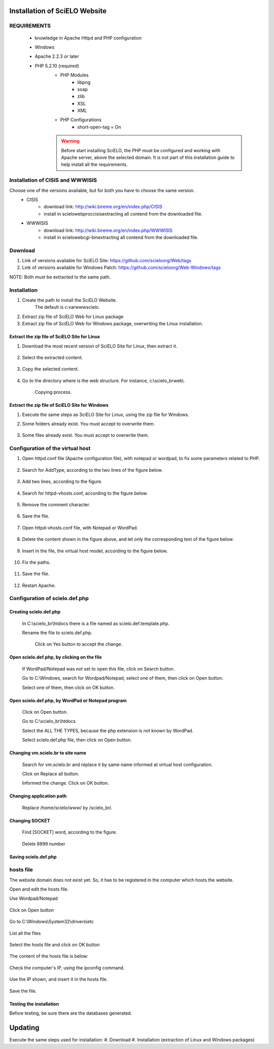 ==============================
Installation of SciELO Website
==============================

REQUIREMENTS
============

    - knowledge in Apache Httpd and PHP configuration
    - Windows
    - Apache 2.2.3 or later
    - PHP 5.2.10 (required)
        - PHP Modules
            - libpng
            - soap
            - zlib
            - XSL
            - XML
        - PHP Configurations
            - short-open-tag = On

        .. warning::
            
             Before start installing SciELO, the PHP must be configured and working with Apache server, above the selected domain. It is not part of this installation guide to help install all the requirements.

Installation of CISIS and WWWISIS
=================================

Choose one of the versions available, but for both you have to choose the same version.
    - CISIS
         - download link: http://wiki.bireme.org/en/index.php/CISIS
         - install in \scielo\web\proc\cisis\ extracting all contend from the downloaded file.
    - WWWISIS
         - download link: http://wiki.bireme.org/en/index.php/WWWISIS
         - install in \scielo\web\cgi-bin\ extracting all contend from the downloaded file.


Download
=========

#. Link of versions available for SciELO Site: https://github.com/scieloorg/Web/tags
#. Link of versions available for Windows Patch: https://github.com/scieloorg/Web-Windows/tags

NOTE: Both must be extracted to the same path.

Installation
============

#. Create the path to install the SciELO Website.
    The default is c:\var\www\scielo.

#. Extract zip file of SciELO Web for Linux package
#. Extract zip file of SciELO Web for Windows package, overwriting the Linux installation.


Extract the zip file of SciELO Site for Linux
---------------------------------------------

#. Download the most recent version of SciELO Site for Linux, then extract it.

    .. image:: img/en/scielo020.png

#. Select the extracted content.

    .. image:: img/en/scielo021.png

#. Copy the selected content.

    .. image:: img/en/scielo022.png

#. Go to the directory where is the web structure. For instance, c:\\scielo_br\web\\.

    .. image:: img/en/scielo023.png

    Copying process.

    .. image:: img/en/scielo024.png



Extract the zip file of SciELO Site for Windows
-----------------------------------------------

#. Execute the same steps as SciELO Site for Linux, using the zip file for Windows.

#. Some folders already exist. You must accept to overwrite them.

    .. image:: img/en/scielo025.png

#. Some files already exist. You must accept to overwrite them. 

    .. image:: img/en/scielo026.png


    .. image:: img/en/scielo027.png


Configuration of the virtual host
=================================

#. Open httpd.conf file (Apache configuration file), with notepad or wordpad, to fix some parameters related to PHP.

    .. image:: img/en/scielo005.png


    .. image:: img/en/scielo006.png

#. Search for AddType, according to the two lines of the figure below.

    .. image:: img/en/scielo007.png

#. Add two lines, according to the figure.

    .. image:: img/en/scielo008.png

#. Search for httpd-vhosts.conf, according to the figure below.

    .. image:: img/en/scielo009.png

#. Remove the comment character.

    .. image:: img/en/scielo010.png

#. Save the file.

    .. image:: img/en/scielo011.png

#. Open httpd-vhosts.conf file, with Notepad or WordPad.

    .. image:: img/en/scielo012.png


    .. image:: img/en/scielo013.png


    .. image:: img/en/scielo014.png

#. Delete the content shown in the figure above, and let only the corresponding text of the figure below.

    .. image:: img/en/scielo015.png

#. Insert in the file, the virtual host model, according to the figure below.

    .. image:: img/en/scielo058.png

#. Fix the paths.

    .. image:: img/en/scielo017.png

#. Save the file.

    .. image:: img/en/scielo018.png

#. Restart Apache.

    .. image:: img/en/scielo019.png

Configuration of scielo.def.php
=============================== 

Creating scielo.def.php
-----------------------

   In C:\\scielo_br\\htdocs there is a file named as scielo.def.template.php. 

   .. image:: img/en/scielo028.png

   Rename the file to scielo.def.php.

    .. image:: img/en/scielo029.png

    Click on Yes button to accept the change.

    .. image:: img/en/scielo030.png


Open scielo.def.php, by clicking on the file
--------------------------------------------    

    .. image:: img/en/scielo031.png

    If WordPad/Notepad was not set to open this file, click on Search button.

    .. image:: img/en/scielo032.png

    Go to C:\\Windows, search for Wordpad/Notepad, select one of them, then click on Open button.

    .. image:: img/en/scielo033.png

    Select one of them, then click on OK button.

    .. image:: img/en/scielo034.png

Open scielo.def.php, by WordPad or Notepad program
--------------------------------------------------
    
    .. image:: img/en/scielo035.png
        
    Click on Open button.

    .. image:: img/en/scielo036.png
        
    Go to C:\\scielo_br\\htdocs

    .. image:: img/en/scielo037.png
        
    Select the ALL THE TYPES, because the php extension is not known by WordPad.

    .. image:: img/en/scielo038.png

    Select scielo.def.php file, then click on Open button.

    .. image:: img/en/scielo039.png

Changing vm.scielo.br to site name
----------------------------------

    Search for vm.scielo.br and replace it by same name informed at virtual host configuration.

    .. image:: img/en/scielo040.png


    .. image:: img/en/scielo041.png

    Click on Replace all button.

    .. image:: img/en/scielo042.png

    Informed the change. Click on OK button.

    .. image:: img/en/scielo043.png

Changing application path
-------------------------

    Replace /home/scielo/www/ by /scielo_br/.

    .. image:: img/en/scielo045.png


    .. image:: img/en/scielo046.png


    .. image:: img/en/scielo047.png

Changing SOCKET
---------------
   Find [SOCKET] word, according to the figure.

    .. image:: img/en/scielo060.png

   Delete 8899 number

    .. image:: img/en/scielo061.png

Saving scielo.def.php
---------------------

    .. image:: img/en/scielo062.png

hosts file
==========

The website domain does not exist yet. So, it has to be registered in the computer which hosts the website.

Open and edit the hosts file.

Use Wordpad/Notepad

    .. image:: img/en/scielo048.png

Click on Open button

    .. image:: img/en/scielo049.png

Go to C:\\Windows\\System32\\drivers\\etc

    .. image:: img/en/scielo050.png

List all the files

    .. image:: img/en/scielo051.png

Select the hosts file and click on OK button

    .. image:: img/en/scielo052.png


    .. image:: img/en/scielo053.png

The content of the hosts file is below:
 
    .. image:: img/en/scielo054.png

Check the computer's IP, using the ipconfig command.

    .. image:: img/en/scielo055.png

Use the IP shown, and insert it in the hosts file.

    .. image:: img/en/scielo056.png

Save the file.

    .. image:: img/en/scielo057.png

Testing the installation
------------------------

Before testing, be sure there are the databases generated.


========
Updating
========
Execute the same steps used for installation:
#. Download
#. Installation (extraction of Linux and Windows packages)

